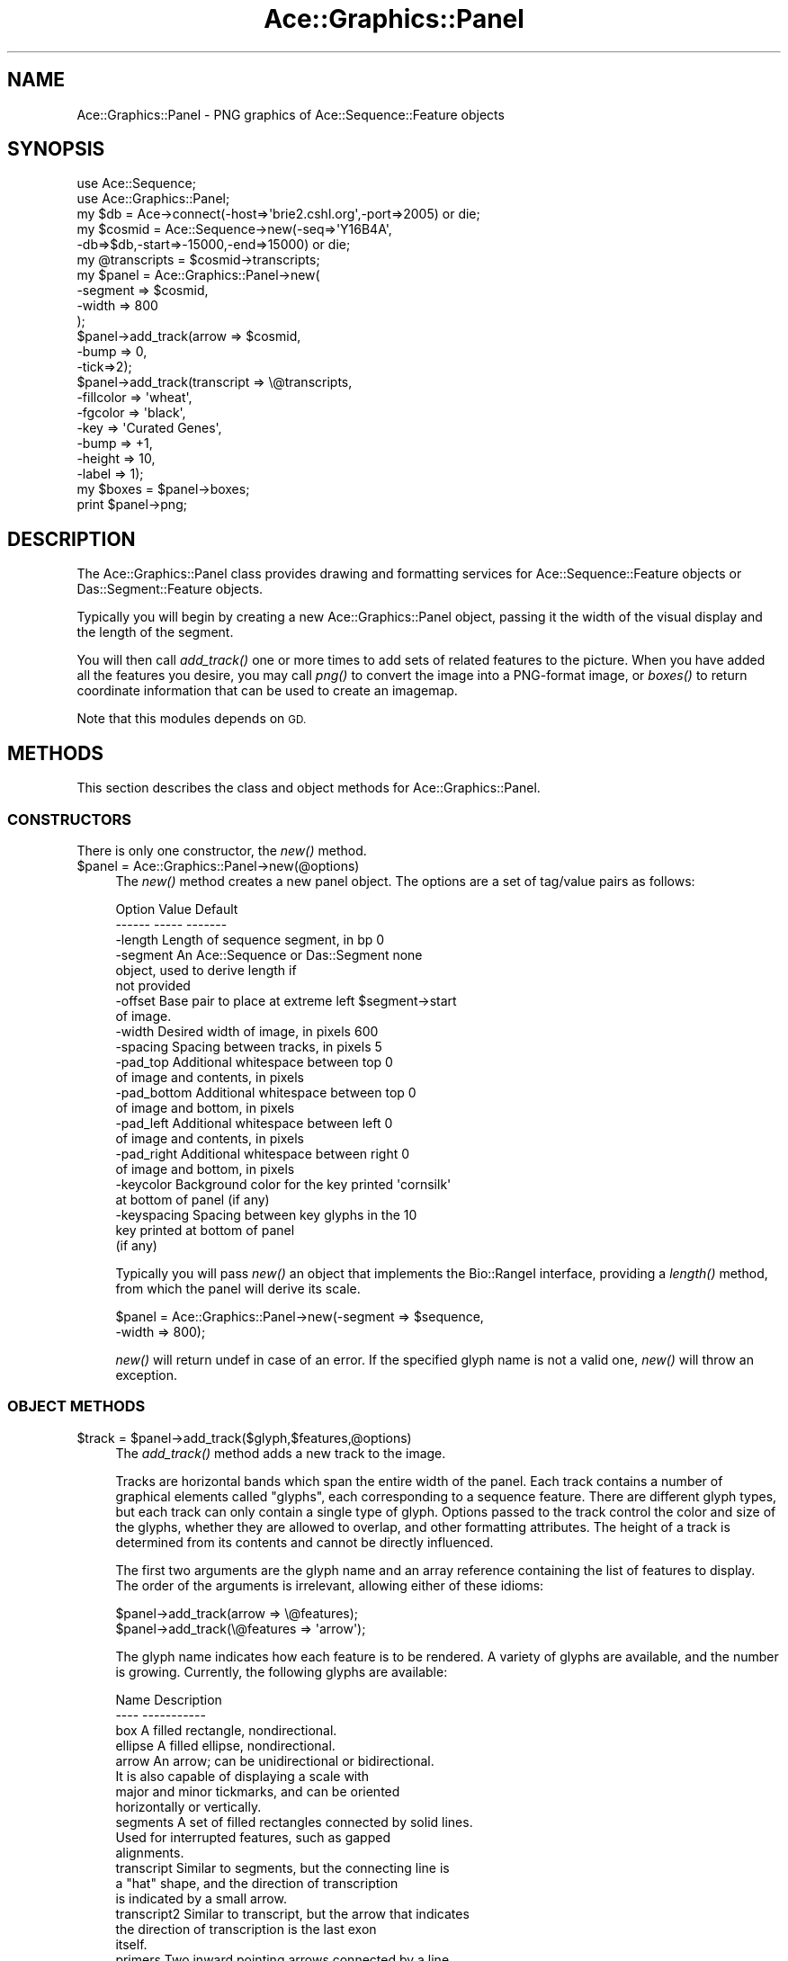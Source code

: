 .\" Automatically generated by Pod::Man 4.09 (Pod::Simple 3.35)
.\"
.\" Standard preamble:
.\" ========================================================================
.de Sp \" Vertical space (when we can't use .PP)
.if t .sp .5v
.if n .sp
..
.de Vb \" Begin verbatim text
.ft CW
.nf
.ne \\$1
..
.de Ve \" End verbatim text
.ft R
.fi
..
.\" Set up some character translations and predefined strings.  \*(-- will
.\" give an unbreakable dash, \*(PI will give pi, \*(L" will give a left
.\" double quote, and \*(R" will give a right double quote.  \*(C+ will
.\" give a nicer C++.  Capital omega is used to do unbreakable dashes and
.\" therefore won't be available.  \*(C` and \*(C' expand to `' in nroff,
.\" nothing in troff, for use with C<>.
.tr \(*W-
.ds C+ C\v'-.1v'\h'-1p'\s-2+\h'-1p'+\s0\v'.1v'\h'-1p'
.ie n \{\
.    ds -- \(*W-
.    ds PI pi
.    if (\n(.H=4u)&(1m=24u) .ds -- \(*W\h'-12u'\(*W\h'-12u'-\" diablo 10 pitch
.    if (\n(.H=4u)&(1m=20u) .ds -- \(*W\h'-12u'\(*W\h'-8u'-\"  diablo 12 pitch
.    ds L" ""
.    ds R" ""
.    ds C` ""
.    ds C' ""
'br\}
.el\{\
.    ds -- \|\(em\|
.    ds PI \(*p
.    ds L" ``
.    ds R" ''
.    ds C`
.    ds C'
'br\}
.\"
.\" Escape single quotes in literal strings from groff's Unicode transform.
.ie \n(.g .ds Aq \(aq
.el       .ds Aq '
.\"
.\" If the F register is >0, we'll generate index entries on stderr for
.\" titles (.TH), headers (.SH), subsections (.SS), items (.Ip), and index
.\" entries marked with X<> in POD.  Of course, you'll have to process the
.\" output yourself in some meaningful fashion.
.\"
.\" Avoid warning from groff about undefined register 'F'.
.de IX
..
.if !\nF .nr F 0
.if \nF>0 \{\
.    de IX
.    tm Index:\\$1\t\\n%\t"\\$2"
..
.    if !\nF==2 \{\
.        nr % 0
.        nr F 2
.    \}
.\}
.\" ========================================================================
.\"
.IX Title "Ace::Graphics::Panel 3"
.TH Ace::Graphics::Panel 3 "2001-09-17" "perl v5.26.2" "User Contributed Perl Documentation"
.\" For nroff, turn off justification.  Always turn off hyphenation; it makes
.\" way too many mistakes in technical documents.
.if n .ad l
.nh
.SH "NAME"
Ace::Graphics::Panel \- PNG graphics of Ace::Sequence::Feature objects
.SH "SYNOPSIS"
.IX Header "SYNOPSIS"
.Vb 2
\&  use Ace::Sequence;
\&  use Ace::Graphics::Panel;
\&
\&  my $db     = Ace\->connect(\-host=>\*(Aqbrie2.cshl.org\*(Aq,\-port=>2005) or die;
\&  my $cosmid = Ace::Sequence\->new(\-seq=>\*(AqY16B4A\*(Aq,
\&                                  \-db=>$db,\-start=>\-15000,\-end=>15000) or die;
\&
\&  my @transcripts = $cosmid\->transcripts;
\&
\&  my $panel = Ace::Graphics::Panel\->new(
\&                                      \-segment => $cosmid,
\&                                      \-width  => 800
\&                                     );
\&
\&
\&  $panel\->add_track(arrow => $cosmid,
\&                  \-bump => 0,
\&                  \-tick=>2);
\&
\&  $panel\->add_track(transcript => \e@transcripts,
\&                    \-fillcolor =>  \*(Aqwheat\*(Aq,
\&                    \-fgcolor   =>  \*(Aqblack\*(Aq,
\&                    \-key       => \*(AqCurated Genes\*(Aq,
\&                    \-bump      =>  +1,
\&                    \-height    =>  10,
\&                    \-label     =>  1);
\&
\&  my $boxes = $panel\->boxes;
\&  print $panel\->png;
.Ve
.SH "DESCRIPTION"
.IX Header "DESCRIPTION"
The Ace::Graphics::Panel class provides drawing and formatting
services for Ace::Sequence::Feature objects or Das::Segment::Feature
objects.
.PP
Typically you will begin by creating a new Ace::Graphics::Panel
object, passing it the width of the visual display and the length of
the segment.
.PP
You will then call \fIadd_track()\fR one or more times to add sets of
related features to the picture.  When you have added all the features
you desire, you may call \fIpng()\fR to convert the image into a PNG-format
image, or \fIboxes()\fR to return coordinate information that can be used to
create an imagemap.
.PP
Note that this modules depends on \s-1GD.\s0
.SH "METHODS"
.IX Header "METHODS"
This section describes the class and object methods for
Ace::Graphics::Panel.
.SS "\s-1CONSTRUCTORS\s0"
.IX Subsection "CONSTRUCTORS"
There is only one constructor, the \fInew()\fR method.
.ie n .IP "$panel = Ace::Graphics::Panel\->new(@options)" 4
.el .IP "\f(CW$panel\fR = Ace::Graphics::Panel\->new(@options)" 4
.IX Item "$panel = Ace::Graphics::Panel->new(@options)"
The \fInew()\fR method creates a new panel object.  The options are
a set of tag/value pairs as follows:
.Sp
.Vb 2
\&  Option      Value                                Default
\&  \-\-\-\-\-\-      \-\-\-\-\-                                \-\-\-\-\-\-\-
\&
\&  \-length     Length of sequence segment, in bp    0
\&
\&  \-segment    An Ace::Sequence or Das::Segment     none
\&              object, used to derive length if
\&              not provided
\&
\&  \-offset     Base pair to place at extreme left   $segment\->start
\&              of image.
\&
\&  \-width      Desired width of image, in pixels    600
\&
\&  \-spacing    Spacing between tracks, in pixels    5
\&
\&  \-pad_top    Additional whitespace between top    0
\&              of image and contents, in pixels
\&
\&  \-pad_bottom Additional whitespace between top    0
\&              of image and bottom, in pixels
\&
\&  \-pad_left   Additional whitespace between left   0
\&              of image and contents, in pixels
\&
\&  \-pad_right  Additional whitespace between right  0
\&              of image and bottom, in pixels
\&
\&  \-keycolor   Background color for the key printed \*(Aqcornsilk\*(Aq
\&              at bottom of panel (if any)
\&
\&  \-keyspacing Spacing between key glyphs in the    10
\&              key printed at bottom of panel
\&              (if any)
.Ve
.Sp
Typically you will pass \fInew()\fR an object that implements the
Bio::RangeI interface, providing a \fIlength()\fR method, from which the
panel will derive its scale.
.Sp
.Vb 2
\&  $panel = Ace::Graphics::Panel\->new(\-segment => $sequence,
\&                                     \-width   => 800);
.Ve
.Sp
\&\fInew()\fR will return undef in case of an error. If the specified glyph
name is not a valid one, \fInew()\fR will throw an exception.
.SS "\s-1OBJECT METHODS\s0"
.IX Subsection "OBJECT METHODS"
.ie n .IP "$track = $panel\->add_track($glyph,$features,@options)" 4
.el .IP "\f(CW$track\fR = \f(CW$panel\fR\->add_track($glyph,$features,@options)" 4
.IX Item "$track = $panel->add_track($glyph,$features,@options)"
The \fIadd_track()\fR method adds a new track to the image.
.Sp
Tracks are horizontal bands which span the entire width of the panel.
Each track contains a number of graphical elements called \*(L"glyphs\*(R",
each corresponding to a sequence feature. There are different glyph
types, but each track can only contain a single type of glyph.
Options passed to the track control the color and size of the glyphs,
whether they are allowed to overlap, and other formatting attributes.
The height of a track is determined from its contents and cannot be
directly influenced.
.Sp
The first two arguments are the glyph name and an array reference
containing the list of features to display.  The order of the
arguments is irrelevant, allowing either of these idioms:
.Sp
.Vb 2
\&  $panel\->add_track(arrow => \e@features);
\&  $panel\->add_track(\e@features => \*(Aqarrow\*(Aq);
.Ve
.Sp
The glyph name indicates how each feature is to be rendered.  A
variety of glyphs are available, and the number is growing.
Currently, the following glyphs are available:
.Sp
.Vb 2
\&  Name        Description
\&  \-\-\-\-        \-\-\-\-\-\-\-\-\-\-\-
\&
\&  box         A filled rectangle, nondirectional.
\&
\&  ellipse     A filled ellipse, nondirectional.
\&
\&  arrow       An arrow; can be unidirectional or bidirectional.
\&              It is also capable of displaying a scale with
\&              major and minor tickmarks, and can be oriented
\&              horizontally or vertically.
\&
\&  segments    A set of filled rectangles connected by solid lines.
\&              Used for interrupted features, such as gapped
\&              alignments.
\&
\&  transcript  Similar to segments, but the connecting line is
\&              a "hat" shape, and the direction of transcription
\&              is indicated by a small arrow.
\&
\&  transcript2 Similar to transcript, but the arrow that indicates
\&              the direction of transcription is the last exon
\&              itself.
\&
\&  primers     Two inward pointing arrows connected by a line.
\&              Used for STSs.
\&
\&  toomany     A "cloud", to indicate too many features to show
\&              individually.  This is a placeholder that will be
\&              replaced by something more clever, such as a histogram
\&              or density plot.
\&
\&  group       A group of related features connected by a dashed line.
\&              This is used internally by the Track class and should
\&              not be called explicitly.
.Ve
.Sp
If the glyph name is omitted from \fIadd_track()\fR, the \*(L"box\*(R" glyph will be
used by default.
.Sp
The \f(CW@options\fR array is a list of name/value pairs that control the
attributes of the track.  The options are in turn passed to the
glyphs.  Each glyph has its own specialized subset of options, but
some are shared by all glyphs:
.Sp
.Vb 2
\&  Option      Description               Default
\&  \-\-\-\-\-\-      \-\-\-\-\-\-\-\-\-\-\-               \-\-\-\-\-\-\-
\&
\&  \-glyph      Glyph to use              none
\&
\&  \-fgcolor    Foreground color          black
\&
\&  \-outlinecolor                         black
\&              Synonym for \-fgcolor
\&
\&  \-bgcolor    Background color          white
\&
\&  \-fillcolor  Interior color of filled  turquoise
\&              images
\&
\&  \-linewidth  Width of lines drawn by   1
\&                    glyph
\&
\&  \-height     Height of glyph           10
\&
\&  \-font       Glyph font                gdSmallFont
\&
\&  \-label      Whether to draw a label   false
\&
\&  \-bump       Bump direction            0
\&
\&  \-connect_groups                       false
\&              Connect groups by a
\&              dashed line (see below)
\&
\&  \-key        Show this track in the    undef
\&              key
.Ve
.Sp
Colors can be expressed in either of two ways: as symbolic names such
as \*(L"cyan\*(R" and as HTML-style #RRGGBB triples.  The symbolic names are
the 140 colors defined in the Netscape/Internet Explorer color cube,
and can be retrieved using the Ace::Graphics::Panel\->\fIcolor_names()\fR
method.
.Sp
The background color is used for the background color of the track
itself.  The foreground color controls the color of lines and strings.
The interior color is used for filled objects such as boxes.
.Sp
The \-label argument controls whether or not the \s-1ID\s0 of the feature
should be printed next to the feature.  It is accepted by most, but
not all of the glyphs.
.Sp
The \-bump argument controls what happens when glyphs collide.  By
default, they will simply overlap (value 0).  A \-bump value of +1 will
cause overlapping glyphs to bump downwards until there is room for
them.  A \-bump value of \-1 will cause overlapping glyphs to bump
upwards.
.Sp
The \-key argument declares that the track is to be shown in a key
appended to the bottom of the image.  The key contains a picture of a
glyph and a label describing what the glyph means.  The label is
specified in the argument to \-key.
.Sp
If present, the \-glyph argument overrides the glyph given in the first
or second argument.
.Sp
\&\fIadd_track()\fR returns an Ace::Graphics::Track object.  You can use this
object to add additional features or to control the appearance of the
track with greater detail, or just ignore it.  Tracks are added in
order from the top of the image to the bottom.  To add tracks to the
top of the image, use \fIunshift_track()\fR.
.Sp
Typical usage is:
.Sp
.Vb 6
\& $panel\->add_track( thistle    => \e@genes,
\&                    \-fillcolor =>  \*(Aqgreen\*(Aq,
\&                    \-fgcolor   =>  \*(Aqblack\*(Aq,
\&                    \-bump      =>  +1,
\&                    \-height    => 10,
\&                    \-label     => 1);
.Ve
.ie n .IP "$track = unshift_track($glyph,$features,@options)" 4
.el .IP "\f(CW$track\fR = unshift_track($glyph,$features,@options)" 4
.IX Item "$track = unshift_track($glyph,$features,@options)"
\&\fIunshift_track()\fR works like \fIadd_track()\fR, except that the new track is
added to the top of the image rather than the bottom.
.Sp
\&\fBAdding groups of features:\fR It is not uncommon to add a group of
features which are logically connected, such as the 5' and 3' ends of
\&\s-1EST\s0 reads.  To group features into sets that remain on the same
horizontal position and bump together, pass the sets as an anonymous
array.  To connect the groups by a dashed line, pass the
\&\-connect_groups argument with a true value.  For example:
.Sp
.Vb 4
\&  $panel\->add_track(segments => [[$abc_5,$abc_3],
\&                                 [$xxx_5,$xxx_3],
\&                                 [$yyy_5,$yyy_3]],
\&                    \-connect_groups => 1);
.Ve
.ie n .IP "$gd = $panel\->gd" 4
.el .IP "\f(CW$gd\fR = \f(CW$panel\fR\->gd" 4
.IX Item "$gd = $panel->gd"
The \fIgd()\fR method lays out the image and returns a GD::Image object
containing it.  You may then call the GD::Image object's \fIpng()\fR or
\&\fIjpeg()\fR methods to get the image data.
.ie n .IP "$png = $panel\->png" 4
.el .IP "\f(CW$png\fR = \f(CW$panel\fR\->png" 4
.IX Item "$png = $panel->png"
The \fIpng()\fR method returns the image as a PNG-format drawing, without
the intermediate step of returning a GD::Image object.
.ie n .IP "$boxes = $panel\->boxes" 4
.el .IP "\f(CW$boxes\fR = \f(CW$panel\fR\->boxes" 4
.IX Item "$boxes = $panel->boxes"
.PD 0
.ie n .IP "@boxes = $panel\->boxes" 4
.el .IP "\f(CW@boxes\fR = \f(CW$panel\fR\->boxes" 4
.IX Item "@boxes = $panel->boxes"
.PD
The \fIboxes()\fR method returns the coordinates of each glyph, useful for
constructing an image map.  In a scalar context, \fIboxes()\fR returns an
array ref.  In an list context, the method returns the array directly.
.Sp
Each member of the list is an anonymous array of the following format:
.Sp
.Vb 1
\&  [ $feature, $x1, $y1, $x2, $y2 ]
.Ve
.Sp
The first element is the feature object; either an
Ace::Sequence::Feature, a Das::Segment::Feature, or another Bioperl
Bio::SeqFeatureI object.  The coordinates are the topleft and
bottomright corners of the glyph, including any space allocated for
labels.
.SS "\s-1ACCESSORS\s0"
.IX Subsection "ACCESSORS"
The following accessor methods provide access to various attributes of
the panel object.  Called with no arguments, they each return the
current value of the attribute.  Called with a single argument, they
set the attribute and return its previous value.
.PP
Note that in most cases you must change attributes prior to invoking
\&\fIgd()\fR, \fIpng()\fR or \fIboxes()\fR.  These three methods all invoke an internal
\&\fIlayout()\fR method which places the tracks and the glyphs within them,
and then caches the result.
.PP
.Vb 2
\&   Accessor Name      Description
\&   \-\-\-\-\-\-\-\-\-\-\-\-\-      \-\-\-\-\-\-\-\-\-\-\-
\&
\&   width()            Get/set width of panel
\&   spacing()          Get/set spacing between tracks
\&   length()           Get/set length of segment (bp)
\&   pad_top()          Get/set top padding
\&   pad_left()         Get/set left padding
\&   pad_bottom()       Get/set bottom padding
\&   pad_right()        Get/set right padding
.Ve
.SS "\s-1INTERNAL METHODS\s0"
.IX Subsection "INTERNAL METHODS"
The following methods are used internally, but may be useful for those
implementing new glyph types.
.ie n .IP "@names = Ace::Graphics::Panel\->color_names" 4
.el .IP "\f(CW@names\fR = Ace::Graphics::Panel\->color_names" 4
.IX Item "@names = Ace::Graphics::Panel->color_names"
Return the symbolic names of the colors recognized by the panel
object.  In a scalar context, returns an array reference.
.ie n .IP "@rgb = $panel\->rgb($index)" 4
.el .IP "\f(CW@rgb\fR = \f(CW$panel\fR\->rgb($index)" 4
.IX Item "@rgb = $panel->rgb($index)"
Given a \s-1GD\s0 color index (between 0 and 140), returns the \s-1RGB\s0 triplet
corresponding to this index.  This method is only useful within a
glyph's \fIdraw()\fR routine, after the panel has allocated a GD::Image and
is populating it.
.ie n .IP "$index = $panel\->translate($color)" 4
.el .IP "\f(CW$index\fR = \f(CW$panel\fR\->translate($color)" 4
.IX Item "$index = $panel->translate($color)"
Given a color, returns the GD::Image index.  The color may be
symbolic, such as \*(L"turquoise\*(R", or a #RRGGBB triple, as in #F0E0A8.
This method is only useful within a glyph's \fIdraw()\fR routine, after the
panel has allocated a GD::Image and is populating it.
.ie n .IP "$panel\->set_pen($width,$color)" 4
.el .IP "\f(CW$panel\fR\->set_pen($width,$color)" 4
.IX Item "$panel->set_pen($width,$color)"
Changes the width and color of the \s-1GD\s0 drawing pen to the values
indicated.  This is called automatically by the GlyphFactory \fIfgcolor()\fR
method.
.SH "BUGS"
.IX Header "BUGS"
Please report them.
.SH "SEE ALSO"
.IX Header "SEE ALSO"
Ace::Sequence,Ace::Sequence::Feature,
Ace::Graphics::Track,Ace::Graphics::Glyph,
\&\s-1GD\s0
.SH "AUTHOR"
.IX Header "AUTHOR"
Lincoln Stein <lstein@cshl.org>.
.PP
Copyright (c) 2001 Cold Spring Harbor Laboratory
.PP
This library is free software; you can redistribute it and/or modify
it under the same terms as Perl itself.  See \s-1DISCLAIMER\s0.txt for
disclaimers of warranty.
